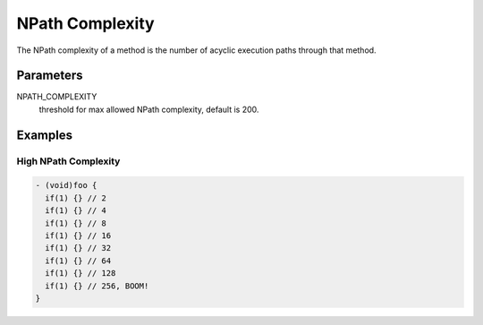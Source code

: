 NPath Complexity
================

The NPath complexity of a method is the number of acyclic execution paths through that method.

Parameters
----------

NPATH_COMPLEXITY
    threshold for max allowed NPath complexity, default is 200.

Examples
--------

High NPath Complexity
^^^^^^^^^^^^^^^^^^^^^

.. code-block:: objective-c

    - (void)foo {
      if(1) {} // 2
      if(1) {} // 4
      if(1) {} // 8
      if(1) {} // 16
      if(1) {} // 32
      if(1) {} // 64
      if(1) {} // 128
      if(1) {} // 256, BOOM!
    }
